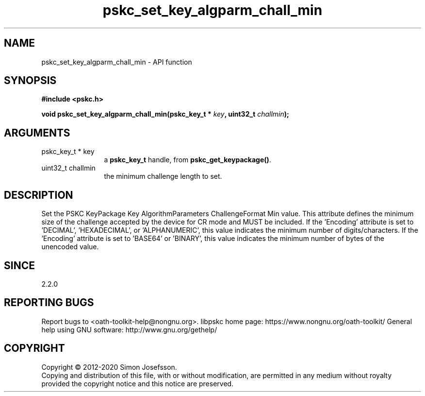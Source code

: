 .\" DO NOT MODIFY THIS FILE!  It was generated by gdoc.
.TH "pskc_set_key_algparm_chall_min" 3 "2.6.7" "libpskc" "libpskc"
.SH NAME
pskc_set_key_algparm_chall_min \- API function
.SH SYNOPSIS
.B #include <pskc.h>
.sp
.BI "void pskc_set_key_algparm_chall_min(pskc_key_t * " key ", uint32_t " challmin ");"
.SH ARGUMENTS
.IP "pskc_key_t * key" 12
a \fBpskc_key_t\fP handle, from \fBpskc_get_keypackage()\fP.
.IP "uint32_t challmin" 12
the minimum challenge length to set.
.SH "DESCRIPTION"
Set the PSKC KeyPackage Key AlgorithmParameters ChallengeFormat Min
value.  This attribute defines the minimum size of the challenge
accepted by the device for CR mode and MUST be included.  If the
\&'Encoding' attribute is set to 'DECIMAL', 'HEXADECIMAL', or
\&'ALPHANUMERIC', this value indicates the minimum number of
digits/characters.  If the 'Encoding' attribute is set to 'BASE64'
or 'BINARY', this value indicates the minimum number of bytes of
the unencoded value.
.SH "SINCE"
2.2.0
.SH "REPORTING BUGS"
Report bugs to <oath-toolkit-help@nongnu.org>.
libpskc home page: https://www.nongnu.org/oath-toolkit/
General help using GNU software: http://www.gnu.org/gethelp/
.SH COPYRIGHT
Copyright \(co 2012-2020 Simon Josefsson.
.br
Copying and distribution of this file, with or without modification,
are permitted in any medium without royalty provided the copyright
notice and this notice are preserved.
